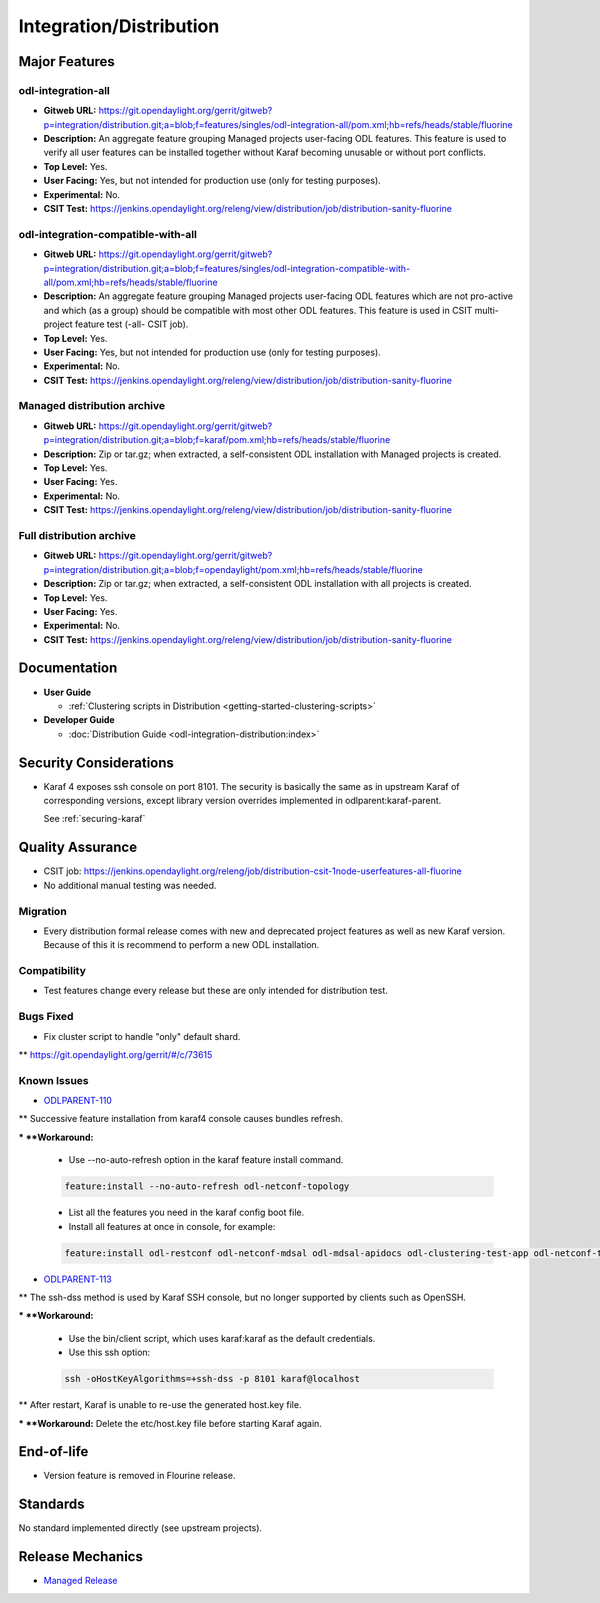 ========================
Integration/Distribution
========================

Major Features
==============

odl-integration-all
-------------------

* **Gitweb URL:** https://git.opendaylight.org/gerrit/gitweb?p=integration/distribution.git;a=blob;f=features/singles/odl-integration-all/pom.xml;hb=refs/heads/stable/fluorine
* **Description:** An aggregate feature grouping Managed projects user-facing ODL features.
  This feature is used to verify all user features can be installed together without Karaf
  becoming unusable or without port conflicts.
* **Top Level:** Yes.
* **User Facing:** Yes, but not intended for production use (only for testing purposes).
* **Experimental:** No.
* **CSIT Test:** https://jenkins.opendaylight.org/releng/view/distribution/job/distribution-sanity-fluorine

odl-integration-compatible-with-all
-----------------------------------

* **Gitweb URL:** https://git.opendaylight.org/gerrit/gitweb?p=integration/distribution.git;a=blob;f=features/singles/odl-integration-compatible-with-all/pom.xml;hb=refs/heads/stable/fluorine
* **Description:** An aggregate feature grouping Managed projects user-facing ODL features
  which are not pro-active and which (as a group) should be compatible with most other ODL features.
  This feature is used in CSIT multi-project feature test (-all- CSIT job).
* **Top Level:** Yes.
* **User Facing:** Yes, but not intended for production use (only for testing purposes).
* **Experimental:** No.
* **CSIT Test:** https://jenkins.opendaylight.org/releng/view/distribution/job/distribution-sanity-fluorine

Managed distribution archive
----------------------------
* **Gitweb URL:** https://git.opendaylight.org/gerrit/gitweb?p=integration/distribution.git;a=blob;f=karaf/pom.xml;hb=refs/heads/stable/fluorine
* **Description:** Zip or tar.gz; when extracted, a self-consistent ODL installation with Managed projects is created.
* **Top Level:** Yes.
* **User Facing:** Yes.
* **Experimental:** No.
* **CSIT Test:** https://jenkins.opendaylight.org/releng/view/distribution/job/distribution-sanity-fluorine

Full distribution archive
----------------------------
* **Gitweb URL:** https://git.opendaylight.org/gerrit/gitweb?p=integration/distribution.git;a=blob;f=opendaylight/pom.xml;hb=refs/heads/stable/fluorine
* **Description:** Zip or tar.gz; when extracted, a self-consistent ODL installation with all projects is created.
* **Top Level:** Yes.
* **User Facing:** Yes.
* **Experimental:** No.
* **CSIT Test:** https://jenkins.opendaylight.org/releng/view/distribution/job/distribution-sanity-fluorine

Documentation
=============

* **User Guide**

  * :ref:`Clustering scripts in Distribution <getting-started-clustering-scripts>`

* **Developer Guide**

  * :doc:`Distribution Guide <odl-integration-distribution:index>`

Security Considerations
=======================

* Karaf 4 exposes ssh console on port 8101.
  The security is basically the same as in upstream Karaf of corresponding versions,
  except library version overrides implemented in odlparent:karaf-parent.

  See :ref:`securing-karaf`

Quality Assurance
=================

* CSIT job: https://jenkins.opendaylight.org/releng/job/distribution-csit-1node-userfeatures-all-fluorine
* No additional manual testing was needed.

Migration
---------

* Every distribution formal release comes with new and deprecated project features as well
  as new Karaf version. Because of this it is recommend to perform a new ODL installation.

Compatibility
-------------

* Test features change every release but these are only intended for distribution test.

Bugs Fixed
----------

* Fix cluster script to handle "only" default shard.

** https://git.opendaylight.org/gerrit/#/c/73615

Known Issues
------------

* `ODLPARENT-110 <https://jira.opendaylight.org/browse/ODLPARENT-110>`_

** Successive feature installation from karaf4 console causes bundles refresh.

*** **Workaround:**

  * Use --no-auto-refresh option in the karaf feature install command.

  .. code:: bash

    feature:install --no-auto-refresh odl-netconf-topology

  * List all the features you need in the karaf config boot file.
  * Install all features at once in console, for example:

  .. code:: bash

    feature:install odl-restconf odl-netconf-mdsal odl-mdsal-apidocs odl-clustering-test-app odl-netconf-topology

* `ODLPARENT-113 <https://jira.opendaylight.org/browse/ODLPARENT-113>`_

** The ssh-dss method is used by Karaf SSH console, but no longer supported by clients such as OpenSSH.

*** **Workaround:**

  * Use the bin/client script, which uses karaf:karaf as the default credentials.
  * Use this ssh option:

  .. code:: bash

    ssh -oHostKeyAlgorithms=+ssh-dss -p 8101 karaf@localhost

** After restart, Karaf is unable to re-use the generated host.key file.

*** **Workaround:** Delete the etc/host.key file before starting Karaf again.

End-of-life
===========

* Version feature is removed in Flourine release.

Standards
=========

No standard implemented directly (see upstream projects).

Release Mechanics
=================

* `Managed Release <managed-release>`_

